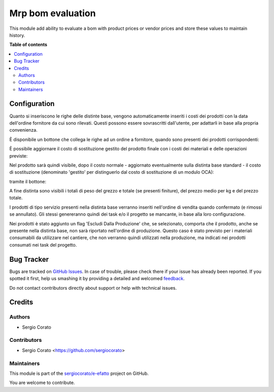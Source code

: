 ==================
Mrp bom evaluation
==================

.. !!!!!!!!!!!!!!!!!!!!!!!!!!!!!!!!!!!!!!!!!!!!!!!!!!!!
   !! This file is generated by oca-gen-addon-readme !!
   !! changes will be overwritten.                   !!
   !!!!!!!!!!!!!!!!!!!!!!!!!!!!!!!!!!!!!!!!!!!!!!!!!!!!

.. |badge1| image:: https://img.shields.io/badge/maturity-Beta-yellow.png
    :target: https://odoo-community.org/page/development-status
    :alt: Beta
.. |badge2| image:: https://img.shields.io/badge/licence-AGPL--3-blue.png
    :target: http://www.gnu.org/licenses/agpl-3.0-standalone.html
    :alt: License: AGPL-3
.. |badge3| image:: https://img.shields.io/badge/github-sergiocorato%2Fe--efatto-lightgray.png?logo=github
    :target: https://github.com/sergiocorato/e-efatto/tree/12.0/mrp_bom_evaluation
    :alt: sergiocorato/e-efatto

|badge1| |badge2| |badge3| 

This module add ability to evaluate a bom with product prices or vendor prices and store these values to maintain history.

**Table of contents**

.. contents::
   :local:

Configuration
=============

Quanto si inseriscono le righe delle distinte base, vengono automaticamente inseriti i costi dei prodotti con la data dell'ordine fornitore da cui sono rilevati.
Questi possono essere sovrascritti dall'utente, per adattarli in base alla propria convenienza.

.. image:: https://raw.githubusercontent.com/sergiocorato/e-efatto/12.0/mrp_bom_evaluation/static/description/bom_evaluate.gif
    :alt: Valutazione bom

È disponibile un bottone che collega le righe ad un ordine a fornitore, quando sono presenti dei prodotti corrispondenti:

.. image:: https://raw.githubusercontent.com/sergiocorato/e-efatto/12.0/mrp_bom_evaluation/static/description/collega_offerte_fornitori.png
    :alt: Collega offerte fornitori

È possibile aggiornare il costo di sostituzione gestito del prodotto finale con i costi dei materiali e delle operazioni previste:

.. image:: https://raw.githubusercontent.com/sergiocorato/e-efatto/12.0/mrp_bom_evaluation/static/description/materiali.png
    :alt: Costi materiali

.. image:: https://raw.githubusercontent.com/sergiocorato/e-efatto/12.0/mrp_bom_evaluation/static/description/operazioni.png
    :alt: Costi operazioni

Nel prodotto sarà quindi visibile, dopo il costo normale - aggiornato eventualmente sulla distinta base standard - il costo di sostituzione (denominato 'gestito' per distinguerlo dal costo di sostituzione di un modulo OCA):

.. image:: https://raw.githubusercontent.com/sergiocorato/e-efatto/12.0/mrp_bom_evaluation/static/description/prodotto.png
    :alt: Costo prodotto finale

tramite il bottone:

.. image:: https://raw.githubusercontent.com/sergiocorato/e-efatto/12.0/mrp_bom_evaluation/static/description/aggiorna_costo.png
    :alt: Aggiorna costo

A fine distinta sono visibili i totali di peso del grezzo e totale (se presenti finiture), del prezzo medio per kg e del prezzo totale.

I prodotti di tipo servizio presenti nella distinta base verranno inseriti nell'ordine di vendita quando confermato (e rimossi se annullato). Gli stessi genereranno quindi dei task e/o il progetto se mancante, in base alla loro configurazione.

Nei prodotti è stato aggiunto un flag 'Escludi Dalla Produzione' che, se selezionato, comporta che il prodotto, anche se presente nella distinta base, non sarà riportato nell'ordine di produzione. Questo caso è stato previsto per i materiali consumabili da utilizzare nel cantiere, che non verranno quindi utilizzati nella produzione, ma indicati nei prodotti consumati nei task del progetto.

Bug Tracker
===========

Bugs are tracked on `GitHub Issues <https://github.com/sergiocorato/e-efatto/issues>`_.
In case of trouble, please check there if your issue has already been reported.
If you spotted it first, help us smashing it by providing a detailed and welcomed
`feedback <https://github.com/sergiocorato/e-efatto/issues/new?body=module:%20mrp_bom_evaluation%0Aversion:%2012.0%0A%0A**Steps%20to%20reproduce**%0A-%20...%0A%0A**Current%20behavior**%0A%0A**Expected%20behavior**>`_.

Do not contact contributors directly about support or help with technical issues.

Credits
=======

Authors
~~~~~~~

* Sergio Corato

Contributors
~~~~~~~~~~~~

* Sergio Corato <https://github.com/sergiocorato>

Maintainers
~~~~~~~~~~~

This module is part of the `sergiocorato/e-efatto <https://github.com/sergiocorato/e-efatto/tree/12.0/mrp_bom_evaluation>`_ project on GitHub.

You are welcome to contribute.
